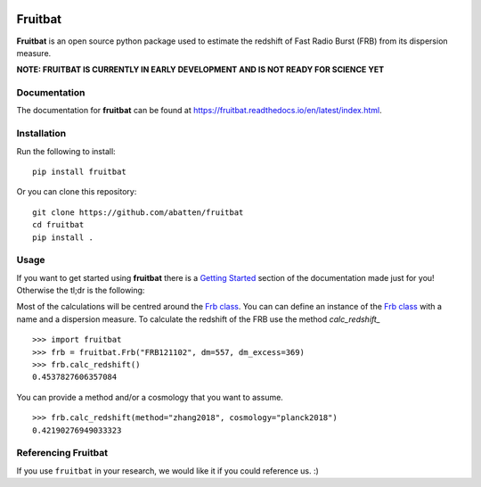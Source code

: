|PyPI| |Python| |Travis| |Docs|

Fruitbat
========

**Fruitbat** is an open source python package used to estimate the redshift of 
Fast Radio Burst (FRB) from its dispersion measure. 

**NOTE: FRUITBAT IS CURRENTLY IN EARLY DEVELOPMENT AND IS NOT READY FOR SCIENCE YET**


Documentation
-------------

The documentation for **fruitbat** can be found at 
https://fruitbat.readthedocs.io/en/latest/index.html.

Installation
------------

Run the following to install::

    pip install fruitbat

Or you can clone this repository::
    
    git clone https://github.com/abatten/fruitbat
    cd fruitbat
    pip install .

Usage
-----
If you want to get started using **fruitbat** there is a `Getting Started`_ 
section of the documentation made just for you! Otherwise the tl;dr is the
following:

Most of the calculations will be centred around the `Frb class`_. You can
can define an instance of the `Frb class`_ with a name and a dispersion 
measure. To calculate the redshift of the FRB use the method 
`calc_redshift_` ::

    >>> import fruitbat
    >>> frb = fruitbat.Frb("FRB121102", dm=557, dm_excess=369)
    >>> frb.calc_redshift()
    0.4537827606357084
    
You can provide a method and/or a cosmology that you want to assume.

::

    >>> frb.calc_redshift(method="zhang2018", cosmology="planck2018")
    0.42190276949033323


.. _Frb class: https://fruitbat.readthedocs.io/en/latest/api/fruitbat.Frb.html
.. _calc_redshift: https://fruitbat.readthedocs.io/en/latest/api/fruitbat.Frb.html#fruitbat.Frb.calc_redshift
.. _Getting Started: https://fruitbat.readthedocs.io/en/latest/user_guide/getting_started


Referencing Fruitbat
--------------------
If you use ``fruitbat`` in your research, we would like it if you could
reference us. :)


.. |PyPI| image:: https://img.shields.io/pypi/v/fruitbat.svg?label=PyPI
    :target: https://pypi.python.org/pypi/fruitbat
    :alt: PyPI - Latest Release

.. |Python| image:: https://img.shields.io/pypi/pyversions/fruitbat.svg?label=Python
    :target: https://pypi.python.org/pypi/fruitbat
    :alt: PyPI - Python Versions

.. |Travis| image:: https://travis-ci.com/abatten/fruitbat.svg?branch=master
    :target: https://travis-ci.com/abatten/fruitbat

.. |Docs| image:: https://readthedocs.org/projects/fruitbat/badge/?version=latest
    :target: https://fruitbat.readthedocs.io/en/latest/?badge=latest
    :alt: Documentation Status
